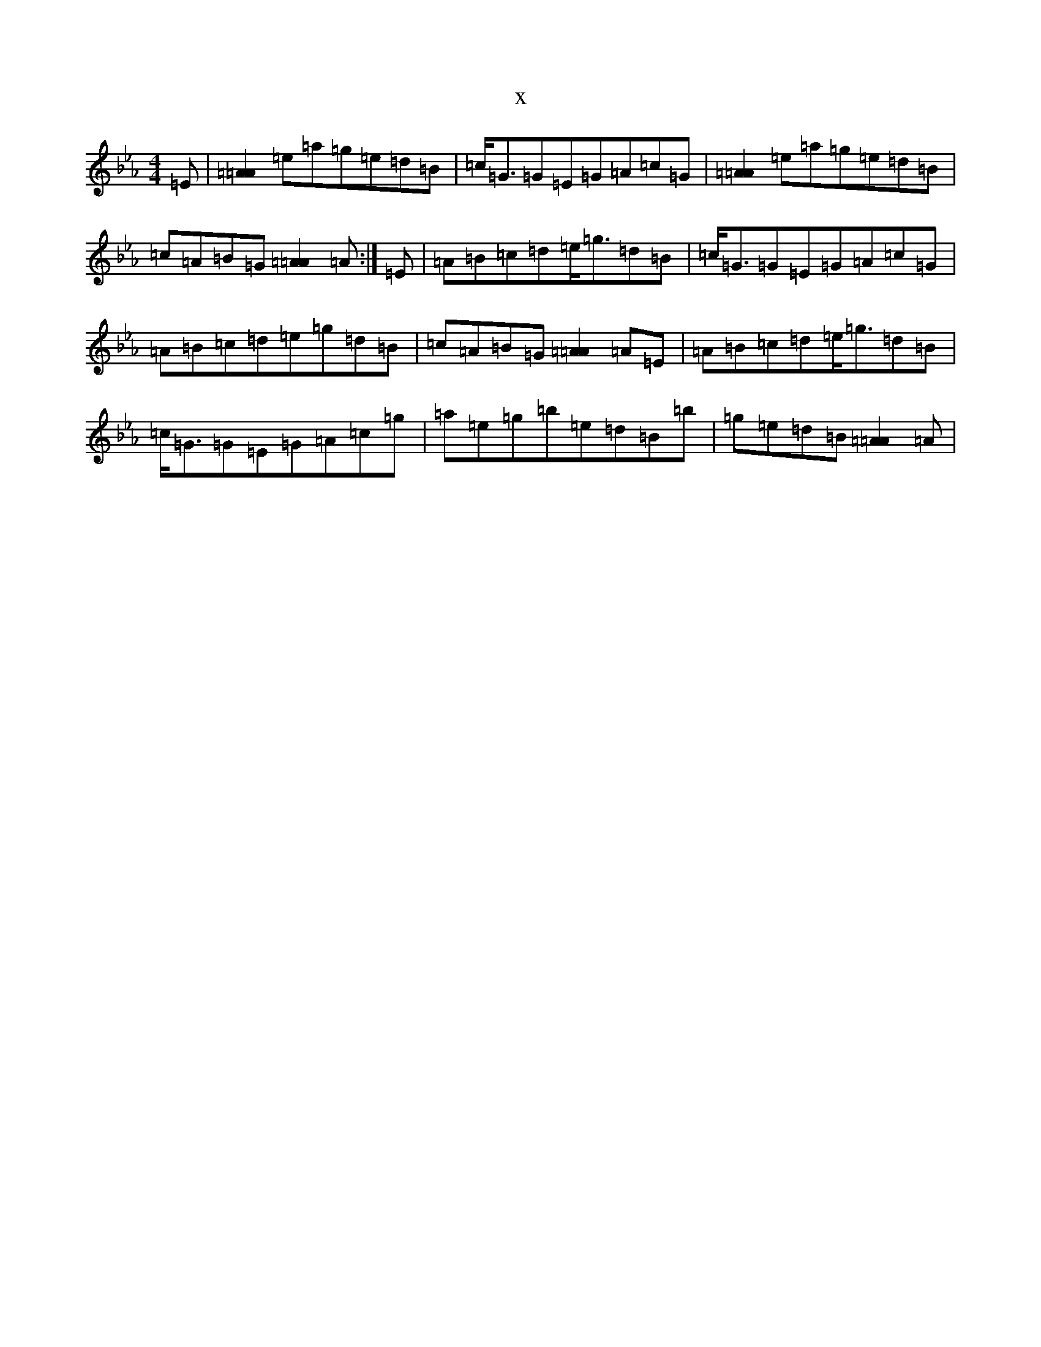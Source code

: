 X:18842
T:x
L:1/8
M:4/4
K: C minor
=E|[=A2=A2]=e=a=g=e=d=B|=c<=G=G=E=G=A=c=G|[=A2=A2]=e=a=g=e=d=B|=c=A=B=G[=A2=A2]=A:|=E|=A=B=c=d=e<=g=d=B|=c<=G=G=E=G=A=c=G|=A=B=c=d=e=g=d=B|=c=A=B=G[=A2=A2]=A=E|=A=B=c=d=e<=g=d=B|=c<=G=G=E=G=A=c=g|=a=e=g=b=e=d=B=b|=g=e=d=B[=A2=A2]=A|